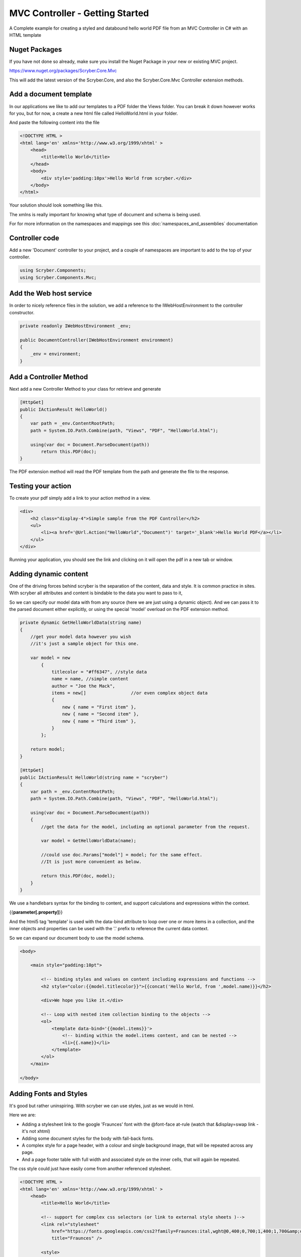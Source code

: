 ================================
MVC Controller - Getting Started
================================

A Complete example for creating a styled and databound hello world PDF file from an MVC Controller in C# with an HTML template


Nuget Packages
---------------

If you have not done so already, make sure you install the Nuget Package in your new or existing MVC project.

`<https://www.nuget.org/packages/Scryber.Core.Mvc>`_

This will add the latest version of the Scryber.Core, and also the Scryber.Core.Mvc Controller extension methods.


Add a document template
------------------------

In our applications we like to add our templates to a PDF folder the Views folder. You can break it down however 
works for you, but for now, a create a new html file called HelloWorld.html in your folder.

And paste the following content into the file

.. code-block:: html

    <!DOCTYPE HTML >
    <html lang='en' xmlns='http://www.w3.org/1999/xhtml' >
        <head>
            <title>Hello World</title>
        </head>
        <body>
            <div style='padding:10px'>Hello World from scryber.</div>
        </body>
    </html>


Your solution should look something like this.

.. image:: ../images/initialhelloworld.png



The xmlns is really important for knowing what type of document and schema is being used.

For for more information on the namespaces and mappings see this :doc:`namespaces_and_assemblies` documentation

Controller code
----------------

Add a new 'Document' controller to your project, and a couple of namespaces are important to add to the top of your controller.

.. code-block:: csharp

    using Scryber.Components;
    using Scryber.Components.Mvc;


Add the Web host service
-------------------------

In order to nicely reference files in the solution, we add a reference to the IWebHostEnvironment to the controller constructor.

.. code-block:: csharp

    private readonly IWebHostEnvironment _env;
            
    public DocumentController(IWebHostEnvironment environment)
    {
        _env = environment;
    }


Add a Controller Method
------------------------

Next add a new Controller Method to your class for retrieve and generate

.. code-block:: csharp

    [HttpGet]
    public IActionResult HelloWorld()
    {
        var path = _env.ContentRootPath;
        path = System.IO.Path.Combine(path, "Views", "PDF", "HelloWorld.html");

        using(var doc = Document.ParseDocument(path))
            return this.PDF(doc);
    }


The PDF extension method will read the PDF template from the path and generate the file to the response.

.. image:: ../images/homecontroller.png

Testing your action
--------------------

To create your pdf simply add a link to your action method in a view.


.. code-block:: html

    <div>
        <h2 class="display-4">Simple sample from the PDF Controller</h2>
        <ul>
            <li><a href='@Url.Action("HelloWorld","Document")' target='_blank'>Hello World PDF</a></li>
        </ul>
    </div>


Running your application, you should see the link and clicking on it will open the pdf in a new tab or window.

.. image:: ../images/helloworldpage.png

Adding dynamic content
-----------------------

One of the driving forces behind scryber is the separation of the content, data and style. It
is common practice in sites. With scryber all attributes and content is bindable to the data you want to pass to it,

So we can specify our model data with from any source (here we are just using a dynamic object).
And we can pass it to the parsed document either explicitly, or using the special 'model' overload 
on the PDF extension method. 

.. code-block:: csharp

    private dynamic GetHelloWorldData(string name)
    {
        //get your model data however you wish
        //it's just a sample object for this one.

        var model = new
            {
                titlecolor = "#ff6347", //style data
                name = name, //simple content
                author = "Joe the Mack",
                items = new[]                 //or even complex object data
                {
                    new { name = "First item" },
                    new { name = "Second item" },
                    new { name = "Third item" },
                }
            };

        return model;
    }

    [HttpGet]
    public IActionResult HelloWorld(string name = "scryber")
    {
        var path = _env.ContentRootPath;
        path = System.IO.Path.Combine(path, "Views", "PDF", "HelloWorld.html");

        using(var doc = Document.ParseDocument(path))
        {
            //get the data for the model, including an optional parameter from the request.

            var model = GetHelloWorldData(name);
            
            //could use doc.Params["model"] = model; for the same effect.
            //It is just more convenient as below.

            return this.PDF(doc, model);
        }
    }


We use a handlebars syntax for the binding to content, and support calculations and expressions within the context.

{{**parameter[.property]**}}

And the html5 tag 'template' is used with the data-bind attribute to loop over one or more items in a collection, and the 
inner objects and properties can be used with the '.' prefix to reference the current data context.

So we can expand our document body to use the model schema.

.. code-block:: html

        <body>

            <main style="padding:10pt">

                <!-- binding styles and values on content including expressions and functions -->
                <h2 style="color:{{model.titlecolor}}">{{concat('Hello World, from ',model.name)}}</h2>

                <div>We hope you like it.</div>

                <!-- Loop with nested item collection binding to the objects -->
                <ol>
                    <template data-bind='{{model.items}}'>
                        <!-- binding within the model.items content, and can be nested -->
                        <li>{{.name}}</li> 
                    </template>
                </ol>
            </main>

        </body>


.. image:: ../images/HelloWorldWithData.png

Adding Fonts and Styles
------------------------

It's good but rather uninspiring. With scryber we can use styles, just as we would in html.

Here we are:

* Adding a stylesheet link to the google 'Fraunces' font with the @font-face at-rule (watch that &display=swap link - it's not xhtml)
* Adding some document styles for the body with fall-back fonts.
* A complex style for a page header, with a colour and single background image, that will be repeated across any page.
* And a page footer table with full width and associated style on the inner cells, that will again be repeated.

The css style could just have easily come from another referenced stylesheet.

.. code-block:: html

    <!DOCTYPE HTML >
    <html lang='en' xmlns='http://www.w3.org/1999/xhtml' >
        <head>
            <title>Hello World</title>

            <!-- support for complex css selectors (or link to external style sheets )-->
            <link rel="stylesheet"
                href="https://fonts.googleapis.com/css2?family=Fraunces:ital,wght@0,400;0,700;1,400;1,700&amp;display=swap"
                title="Fraunces" />

            <style>
                body {
                    font-family: 'Fraunces', sans-serif;
                    font-size: 14pt;
                }

                p.header {
                    color: #AAA;
                    background-color: #333;
                    background-image: url('./html/images/ScyberLogo2_alpha_small.png');
                    background-repeat: no-repeat;
                    background-position: 10pt 10pt;
                    background-size: 20pt 20pt;
                    margin-top: 0pt;
                    padding: 10pt 10pt 10pt 35pt;
                }


                .foot td {
                    border: none;
                    text-align: center;
                    font-size: 10pt;
                    margin-bottom: 10pt;
                }
            </style>
            <!-- Setting the base url for the references so they load the style sheet background image from git -->
            <base href='https://raw.githubusercontent.com/richard-scryber/scryber.core/master/Scryber.Core.UnitTest/Content/' />
        </head>
        <body>
            <header>
                <!-- document headers -->
                <p class="header">Scryber document creation</p>
            </header>
            <!-- support for many HTML5 tags-->
            <main style="padding:10pt">

                <!-- binding styles and values on content including expressions and functions -->
                <h2 style="color:{{model.titlecolor}}">{{concat('Hello World, from ',model.name)}}</h2>

                <div>We hope you like it.</div>

                <!-- Loop with nested item collection binding to the objects -->
                <ol>
                    <template data-bind='{{model.items}}'>
                        <!-- binding within the model.items content, and can be nested -->
                        <li>{{.name}}</li> 
                    </template>
                </ol>

            </main>
            <footer>
                <!-- footers in a full width table with style -->
                <table class="foot" style="width:100%">
                    <tr>
                        <td>{{model.author}}</td>
                        <td>Hello World Sample</td>
                    </tr>
                </table>
            </footer>
        </body>
    </html>


The output from this is much more pleasing. Especially that Fruances font :-)

.. image:: ../images/HelloWorldWithStyle.png


Further reading
-----------------

You can read more about the what you can do with scryber from the contents.

We have no idea what you will be able to create with scryber. 
It's just there to hopefully help you build amazing documents in an easy and repeatable way.
